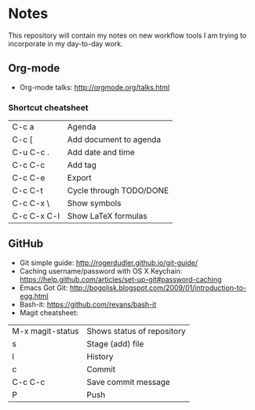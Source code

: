 * Notes
This repository will contain my notes on new workflow tools I am trying to incorporate in my day-to-day work.

** Org-mode
- Org-mode talks: http://orgmode.org/talks.html
*** Shortcut cheatsheet
| C-c a       | Agenda                  |
| C-c [       | Add document to agenda  |
| C-u C-c .   | Add date and time       |
| C-c C-c     | Add tag                 |
| C-c C-e     | Export                  |
| C-c C-t     | Cycle through TODO/DONE |
| C-c C-x \   | Show symbols            |
| C-c C-x C-l | Show LaTeX formulas     |

** GitHub
- Git simple guide: http://rogerdudler.github.io/git-guide/
- Caching username/password with OS X Keychain: https://help.github.com/articles/set-up-git#password-caching
- Emacs Got Git: http://bogolisk.blogspot.com/2009/01/introduction-to-egg.html
- Bash-it: https://github.com/revans/bash-it
- Magit cheatsheet:

| M-x magit-status | Shows status of repository |
| s                | Stage (add) file           |
| l                | History                    |
| c                | Commit                     |
| C-c C-c          | Save commit message        |
| P                | Push                       |



